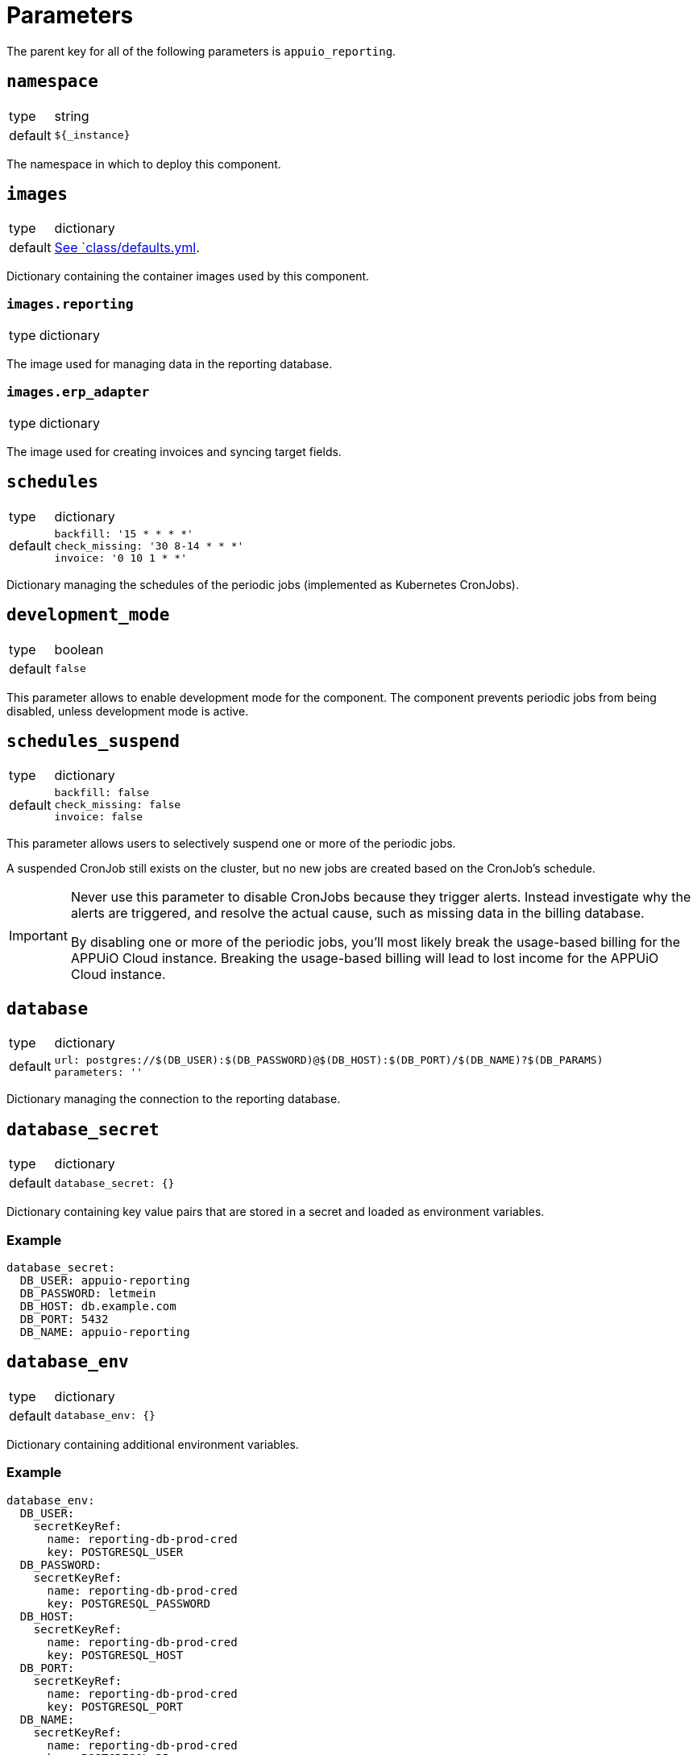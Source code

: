 = Parameters

The parent key for all of the following parameters is `appuio_reporting`.

== `namespace`

[horizontal]
type:: string
default:: `${_instance}`

The namespace in which to deploy this component.


== `images`

[horizontal]
type:: dictionary
default:: https://github.com/appuio/component-appuio-reporting/blob/master/class/defaults.yml[See `class/defaults.yml].

Dictionary containing the container images used by this component.


=== `images.reporting`

[horizontal]
type:: dictionary

The image used for managing data in the reporting database.


=== `images.erp_adapter`

[horizontal]
type:: dictionary

The image used for creating invoices and syncing target fields.


== `schedules`

[horizontal]
type:: dictionary
default::
+
[source,yaml]
----
backfill: '15 * * * *'
check_missing: '30 8-14 * * *'
invoice: '0 10 1 * *'
----

Dictionary managing the schedules of the periodic jobs (implemented as Kubernetes CronJobs).

== `development_mode`

[horizontal]
type:: boolean
default:: `false`

This parameter allows to enable development mode for the component.
The component prevents periodic jobs from being disabled, unless development mode is active.

== `schedules_suspend`

[horizontal]
type:: dictionary
default::
+
[source,yaml]
----
backfill: false
check_missing: false
invoice: false
----

This parameter allows users to selectively suspend one or more of the periodic jobs.

A suspended CronJob still exists on the cluster, but no new jobs are created based on the CronJob's schedule.

[IMPORTANT]
====
Never use this parameter to disable CronJobs because they trigger alerts.
Instead investigate why the alerts are triggered, and resolve the actual cause, such as missing data in the billing database.

By disabling one or more of the periodic jobs, you'll most likely break the usage-based billing for the APPUiO Cloud instance.
Breaking the usage-based billing will lead to lost income for the APPUiO Cloud instance.
====


== `database`

[horizontal]
type:: dictionary
default::
+
[source,yaml]
----
url: postgres://$(DB_USER):$(DB_PASSWORD)@$(DB_HOST):$(DB_PORT)/$(DB_NAME)?$(DB_PARAMS)
parameters: ''
----

Dictionary managing the connection to the reporting database.


== `database_secret`

[horizontal]
type:: dictionary
default::
+
[source,yaml]
----
database_secret: {}
----

Dictionary containing key value pairs that are stored in a secret and loaded as environment variables.

=== Example

[source,yaml]
----
database_secret:
  DB_USER: appuio-reporting
  DB_PASSWORD: letmein
  DB_HOST: db.example.com
  DB_PORT: 5432
  DB_NAME: appuio-reporting
----


== `database_env`

[horizontal]
type:: dictionary
default::
+
[source,yaml]
----
database_env: {}
----

Dictionary containing additional environment variables.

=== Example

[source,yaml]
----
database_env:
  DB_USER:
    secretKeyRef:
      name: reporting-db-prod-cred
      key: POSTGRESQL_USER
  DB_PASSWORD:
    secretKeyRef:
      name: reporting-db-prod-cred
      key: POSTGRESQL_PASSWORD
  DB_HOST:
    secretKeyRef:
      name: reporting-db-prod-cred
      key: POSTGRESQL_HOST
  DB_PORT:
    secretKeyRef:
      name: reporting-db-prod-cred
      key: POSTGRESQL_PORT
  DB_NAME:
    secretKeyRef:
      name: reporting-db-prod-cred
      key: POSTGRESQL_DB
----


== `extra_volumes`

[horizontal]
type:: dictionary
default::
+
[source,yaml]
----
extra_volumes: {}
----

Mount additional volumes to the pods.

=== Example

[source,yaml]
----
extra_volumes:
  dbsecret:
    mount_spec:
      readOnly: true
      mountPath: /secrets/database
    volume_spec:
      secret:
        secretName: reporting-db-prod-cred
        defaultMode: 0600
----


== `prometheus.url`

[horizontal]
type:: string
default:: `null`

URL used to connect with the Prometheus/Thanos Instance.


== `prometheus.org_id`

[horizontal]
type:: string
default:: `null`

If set, this value is sent as the `X-Scope-OrgID` header in all requests to Prometheus.


== `erp_adapter.url`

[horizontal]
type:: string
default:: `null`

URL used to connect with the ERP Instance.
For Odoo the URL must be in the format of `https://user:pass@host[:port]/db-name`.


== `erp_adapter.invoice_title`

[horizontal]
type:: string
default:: `"APPUiO Cloud"`

Invoice title to be used by the ERP adapter when generating invoices.


== `backfill.queries`

[horizontal]
type:: dictionary
default::
+
[source,yaml]
----
appuio_cloud_memory: true
appuio_cloud_loadbalancer: true
appuio_cloud_persistent_storage: true
appcat_postgresql_vshn_standalone: true
----

Queries to use when backfilling metrics data.
`true` enables the query, every other value disables the query.
Every query is run in its own CronJob.

Check the reporting database for possible queries.
Currently known queries are `appuio_cloud_memory`, `appuio_cloud_loadbalancer`, `appuio_cloud_persistent_storage`, and `appcat_postgresql_vshn_standalone`.


== `network_policies.target_namespaces`

[horizontal]
type:: dictionary
default:: `{}`
example::
+
[source,yaml]
----
appuio-reporting-database: true
appuio-thanos: true
----

Injects a network policy into the target namespace given by the key, allowing communication to the namespace.

[NOTE]
This is a workaround and the parameter will disappear once we've a more native way to manage network policies with Project Syn.


== `monitoring.enabled`

[horizontal]
type:: boolean
default:: `true`

The component creates Prometheus and Alertmanager objects if enabled.


== `monitoring.alerts`

[horizontal]
type:: dictionary
example::
+
[source,yaml]
----
APPUiOCloudReportingDidSomething:
  enabled: false
  rule:
    annotations:
      description: APPUiOCloudReporting did something.
      message: APPUiOCloudReporting did something.
      runbook: https://hub.syn.tools/appuio-reporting/runbooks/APPUiOCloudReportingDidSomething.html
    expr: |
      appuio_reporting_doing_something > 1
    for: 10m
    labels:
      severity: warning
----

Alerts monitoring the cloud reporting cron jobs.


== `tenantmapping`

[horizontal]
type:: dictionary

Configuration for the tenant mapping job.
The job is responsible for mapping the tenants source (organization) to the target in the ERP (billing entity).


== `tenantmapping.dry_run`

[horizontal]
type:: boolean
default:: `true`

Doesn't commit the tenant mapping to the database if set to `true`.


== `tenantmapping.metrics_selector`

[horizontal]
type:: boolean
default:: `namespace="appuio-control-api-production"`

Further narrows down the metrics to be considered for the tenant mapping.
Prometheus selector syntax (`test="asd"`) is used.


== Example

[source,yaml]
----
schedules:
  invoice: '0 12 1 * *'

database:
  host: reporting-database.appuio.cloud
  port: 5432
  name: reporting-database
  username: reporting-user
  password: ?{vaultkv:${cluster:tenant}/${cluster:name}/appuio-reporting/reporting-database-password}

erp_adapter:
  url: ?{vaultkv:${cluster:tenant}/${cluster:name}/appuio-reporting/erp-url}

prometheus:
  url: http://thanos-query.appuio-thanos.svc:9090
----

